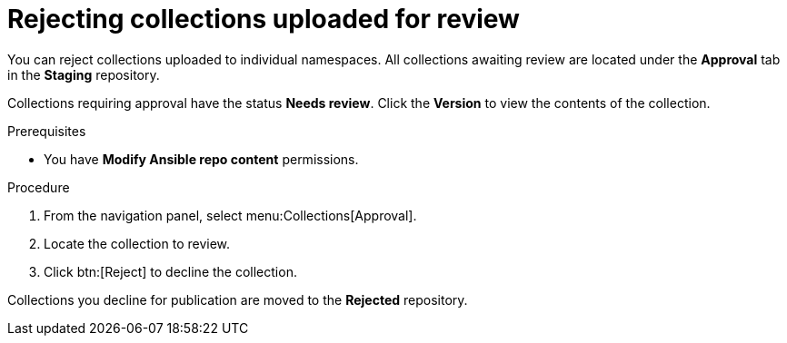 [id="proc-reject-collections"]

= Rejecting collections uploaded for review

You can reject collections uploaded to individual namespaces. All collections awaiting review are located under the *Approval* tab in the *Staging* repository.

Collections requiring approval have the status *Needs review*. Click the *Version* to view the contents of the collection.

.Prerequisites

* You have *Modify Ansible repo content* permissions.

.Procedure

. From the navigation panel, select menu:Collections[Approval].
. Locate the collection to review.
. Click btn:[Reject] to decline the collection.

Collections you decline for publication are moved to the *Rejected* repository.
